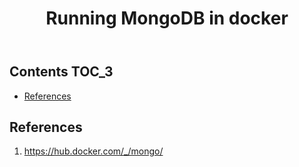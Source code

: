 #+TITLE: Running MongoDB in docker
#+PROPERTY: header-args :session *shell docker* :results silent raw

** Contents                                                           :TOC_3:
  - [[#references][References]]

** References

1. https://hub.docker.com/_/mongo/

